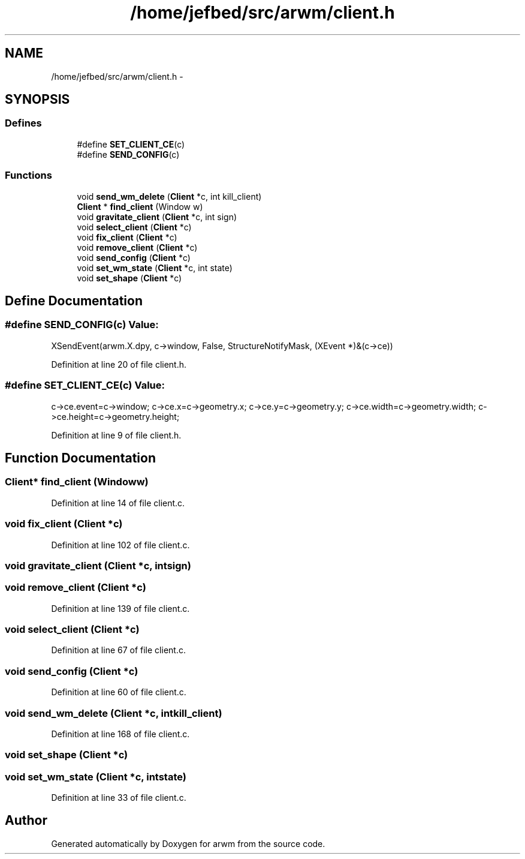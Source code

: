 .TH "/home/jefbed/src/arwm/client.h" 3 "Wed Mar 7 2012" "arwm" \" -*- nroff -*-
.ad l
.nh
.SH NAME
/home/jefbed/src/arwm/client.h \- 
.SH SYNOPSIS
.br
.PP
.SS "Defines"

.in +1c
.ti -1c
.RI "#define \fBSET_CLIENT_CE\fP(c)"
.br
.ti -1c
.RI "#define \fBSEND_CONFIG\fP(c)"
.br
.in -1c
.SS "Functions"

.in +1c
.ti -1c
.RI "void \fBsend_wm_delete\fP (\fBClient\fP *c, int kill_client)"
.br
.ti -1c
.RI "\fBClient\fP * \fBfind_client\fP (Window w)"
.br
.ti -1c
.RI "void \fBgravitate_client\fP (\fBClient\fP *c, int sign)"
.br
.ti -1c
.RI "void \fBselect_client\fP (\fBClient\fP *c)"
.br
.ti -1c
.RI "void \fBfix_client\fP (\fBClient\fP *c)"
.br
.ti -1c
.RI "void \fBremove_client\fP (\fBClient\fP *c)"
.br
.ti -1c
.RI "void \fBsend_config\fP (\fBClient\fP *c)"
.br
.ti -1c
.RI "void \fBset_wm_state\fP (\fBClient\fP *c, int state)"
.br
.ti -1c
.RI "void \fBset_shape\fP (\fBClient\fP *c)"
.br
.in -1c
.SH "Define Documentation"
.PP 
.SS "#define SEND_CONFIG(c)"\fBValue:\fP
.PP
.nf
XSendEvent(arwm.X.dpy, c->window, False, StructureNotifyMask,\
                   (XEvent *)&(c->ce))
.fi
.PP
Definition at line 20 of file client.h.
.SS "#define SET_CLIENT_CE(c)"\fBValue:\fP
.PP
.nf
c->ce.event=c->window;\
        c->ce.x=c->geometry.x;\
        c->ce.y=c->geometry.y;\
        c->ce.width=c->geometry.width;\
        c->ce.height=c->geometry.height;
.fi
.PP
Definition at line 9 of file client.h.
.SH "Function Documentation"
.PP 
.SS "\fBClient\fP* find_client (Windoww)"
.PP
Definition at line 14 of file client.c.
.SS "void fix_client (\fBClient\fP *c)"
.PP
Definition at line 102 of file client.c.
.SS "void gravitate_client (\fBClient\fP *c, intsign)"
.SS "void remove_client (\fBClient\fP *c)"
.PP
Definition at line 139 of file client.c.
.SS "void select_client (\fBClient\fP *c)"
.PP
Definition at line 67 of file client.c.
.SS "void send_config (\fBClient\fP *c)"
.PP
Definition at line 60 of file client.c.
.SS "void send_wm_delete (\fBClient\fP *c, intkill_client)"
.PP
Definition at line 168 of file client.c.
.SS "void set_shape (\fBClient\fP *c)"
.SS "void set_wm_state (\fBClient\fP *c, intstate)"
.PP
Definition at line 33 of file client.c.
.SH "Author"
.PP 
Generated automatically by Doxygen for arwm from the source code.
